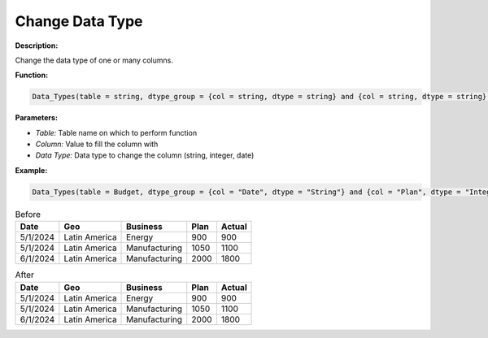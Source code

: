 Change Data Type
========

**Description:**

Change the data type of one or many columns.

**Function:**

.. code-block:: python

    Data_Types(table = string, dtype_group = {col = string, dtype = string} and {col = string, dtype = string} ...)

**Parameters:**

- *Table:* Table name on which to perform function
- *Column:* Value to fill the column with
- *Data Type:* Data type to change the column (string, integer, date)

**Example:**

.. code-block:: python

   Data_Types(table = Budget, dtype_group = {col = "Date", dtype = "String"} and {col = "Plan", dtype = "Integer" })

.. table:: Before

   +-------------------+----------------------+---------------+------+---------+
   | Date              | Geo                  | Business      | Plan | Actual  |
   +===================+======================+===============+======+=========+
   | 5/1/2024          | Latin America        | Energy        | 900  |  900    |
   +-------------------+----------------------+---------------+------+---------+
   | 5/1/2024          | Latin America        | Manufacturing | 1050 | 1100    |
   +-------------------+----------------------+---------------+------+---------+
   | 6/1/2024          | Latin America        | Manufacturing | 2000 |  1800   |
   +-------------------+----------------------+---------------+------+---------+

.. table:: After

   +-------------------+----------------------+---------------+------+---------+
   | Date              | Geo                  | Business      | Plan | Actual  |
   +===================+======================+===============+======+=========+
   | 5/1/2024          | Latin America        | Energy        | 900  |  900    |
   +-------------------+----------------------+---------------+------+---------+
   | 5/1/2024          | Latin America        | Manufacturing | 1050 | 1100    |
   +-------------------+----------------------+---------------+------+---------+
   | 6/1/2024          | Latin America        | Manufacturing | 2000 |  1800   |
   +-------------------+----------------------+---------------+------+---------+